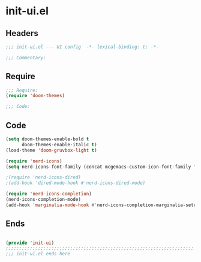 * init-ui.el
:PROPERTIES:
:HEADER-ARGS: :tangle (concat temporary-file-directory "init-ui.el") :lexical t
:END:

** Headers
#+begin_src emacs-lisp
;;; init-ui.el --- UI config  -*- lexical-binding: t; -*-

;;; Commentary:

  #+end_src

** Require
#+begin_src emacs-lisp
;;; Require:
(require 'doom-themes)

;;; Code:

  #+end_src

** Code
#+begin_src emacs-lisp
(setq doom-themes-enable-bold t
      doom-themes-enable-italic t)
(load-theme 'doom-gruvbox-light t)

(require 'nerd-icons)
(setq nerd-icons-font-family (concat mcgemacs-custom-icon-font-family ""))

;(require 'nerd-icons-dired)
;(add-hook 'dired-mode-hook #'nerd-icons-dired-mode)

(require 'nerd-icons-completion)
(nerd-icons-completion-mode)
(add-hook 'marginalia-mode-hook #'nerd-icons-completion-marginalia-setup)

#+end_src

** Ends
#+begin_src emacs-lisp

(provide 'init-ui)
;;;;;;;;;;;;;;;;;;;;;;;;;;;;;;;;;;;;;;;;;;;;;;;;;;;;;;;;;;;;;;;;;;;;;;
;;; init-ui.el ends here
  #+end_src
